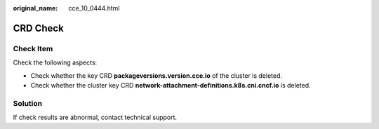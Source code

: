 :original_name: cce_10_0444.html

.. _cce_10_0444:

CRD Check
=========

Check Item
----------

Check the following aspects:

-  Check whether the key CRD **packageversions.version.cce.io** of the cluster is deleted.
-  Check whether the cluster key CRD **network-attachment-definitions.k8s.cni.cncf.io** is deleted.

Solution
--------

If check results are abnormal, contact technical support.

